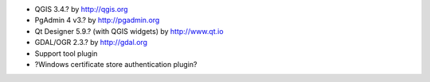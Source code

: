* QGIS 3.4.? by http://qgis.org
* PgAdmin 4 v3.? by http://pgadmin.org
* Qt Designer 5.9.? (with QGIS widgets) by http://www.qt.io
* GDAL/OGR 2.3.? by http://gdal.org
* Support tool plugin
* ?Windows certificate store authentication plugin?
